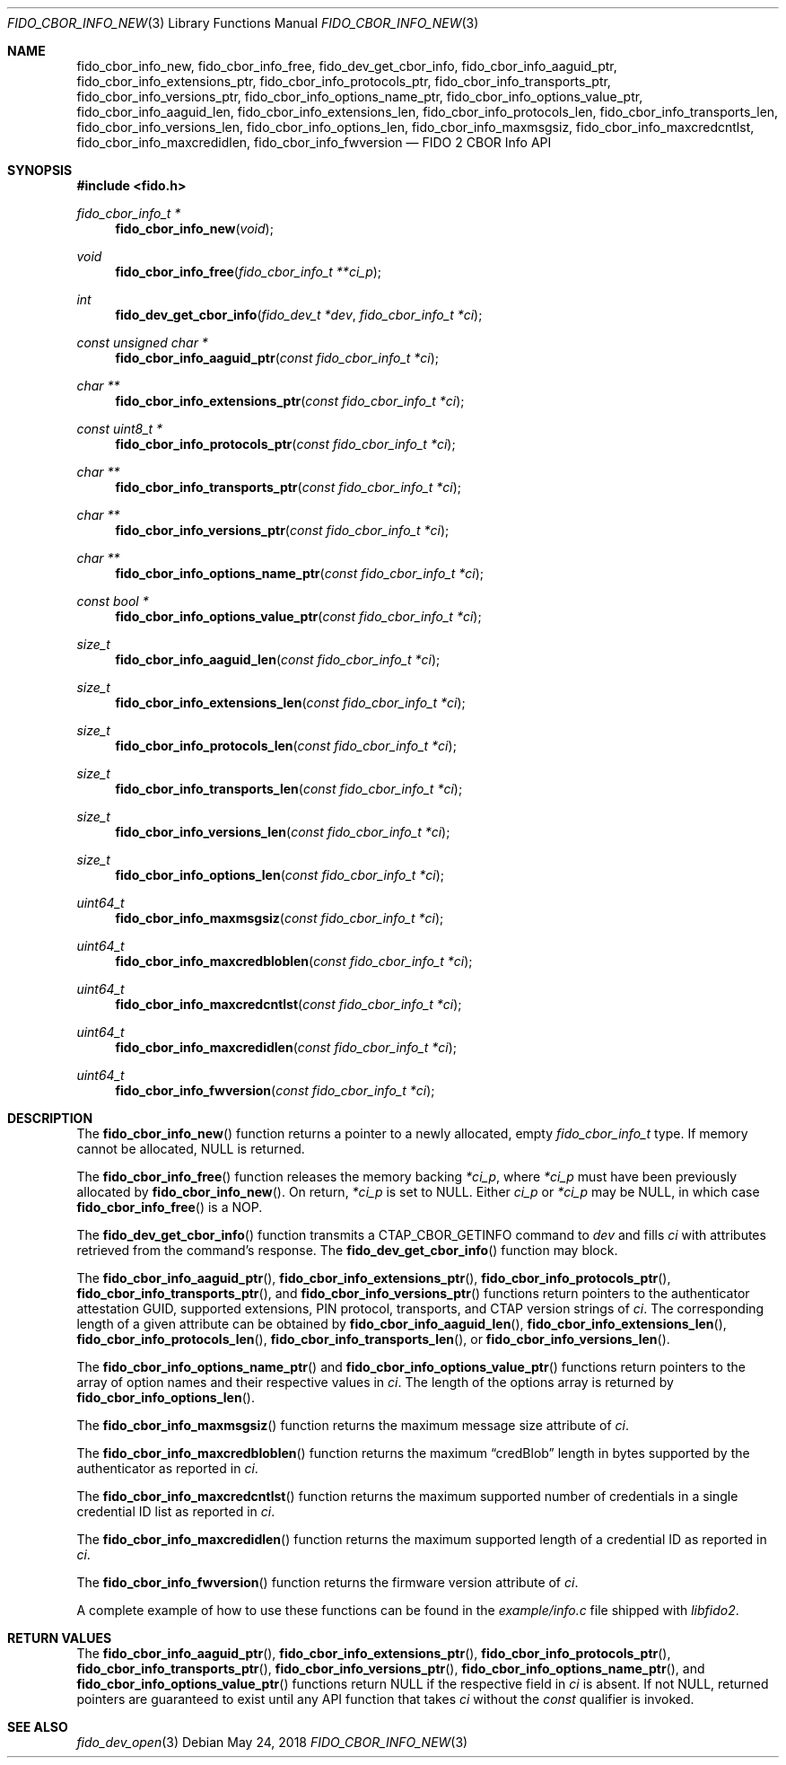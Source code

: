 .\" Copyright (c) 2018 Yubico AB. All rights reserved.
.\" Use of this source code is governed by a BSD-style
.\" license that can be found in the LICENSE file.
.\"
.Dd $Mdocdate: May 24 2018 $
.Dt FIDO_CBOR_INFO_NEW 3
.Os
.Sh NAME
.Nm fido_cbor_info_new ,
.Nm fido_cbor_info_free ,
.Nm fido_dev_get_cbor_info ,
.Nm fido_cbor_info_aaguid_ptr ,
.Nm fido_cbor_info_extensions_ptr ,
.Nm fido_cbor_info_protocols_ptr ,
.Nm fido_cbor_info_transports_ptr ,
.Nm fido_cbor_info_versions_ptr ,
.Nm fido_cbor_info_options_name_ptr ,
.Nm fido_cbor_info_options_value_ptr ,
.Nm fido_cbor_info_aaguid_len ,
.Nm fido_cbor_info_extensions_len ,
.Nm fido_cbor_info_protocols_len ,
.Nm fido_cbor_info_transports_len ,
.Nm fido_cbor_info_versions_len ,
.Nm fido_cbor_info_options_len ,
.Nm fido_cbor_info_maxmsgsiz ,
.Nm fido_cbor_info_maxcredcntlst ,
.Nm fido_cbor_info_maxcredidlen ,
.Nm fido_cbor_info_fwversion
.Nd FIDO 2 CBOR Info API
.Sh SYNOPSIS
.In fido.h
.Ft fido_cbor_info_t *
.Fn fido_cbor_info_new "void"
.Ft void
.Fn fido_cbor_info_free "fido_cbor_info_t **ci_p"
.Ft int
.Fn fido_dev_get_cbor_info "fido_dev_t *dev" "fido_cbor_info_t *ci"
.Ft const unsigned char *
.Fn fido_cbor_info_aaguid_ptr "const fido_cbor_info_t *ci"
.Ft char **
.Fn fido_cbor_info_extensions_ptr "const fido_cbor_info_t *ci"
.Ft const uint8_t *
.Fn fido_cbor_info_protocols_ptr "const fido_cbor_info_t *ci"
.Ft char **
.Fn fido_cbor_info_transports_ptr "const fido_cbor_info_t *ci"
.Ft char **
.Fn fido_cbor_info_versions_ptr "const fido_cbor_info_t *ci"
.Ft char **
.Fn fido_cbor_info_options_name_ptr "const fido_cbor_info_t *ci"
.Ft const bool *
.Fn fido_cbor_info_options_value_ptr "const fido_cbor_info_t *ci"
.Ft size_t
.Fn fido_cbor_info_aaguid_len "const fido_cbor_info_t *ci"
.Ft size_t
.Fn fido_cbor_info_extensions_len "const fido_cbor_info_t *ci"
.Ft size_t
.Fn fido_cbor_info_protocols_len "const fido_cbor_info_t *ci"
.Ft size_t
.Fn fido_cbor_info_transports_len "const fido_cbor_info_t *ci"
.Ft size_t
.Fn fido_cbor_info_versions_len "const fido_cbor_info_t *ci"
.Ft size_t
.Fn fido_cbor_info_options_len "const fido_cbor_info_t *ci"
.Ft uint64_t
.Fn fido_cbor_info_maxmsgsiz "const fido_cbor_info_t *ci"
.Ft uint64_t
.Fn fido_cbor_info_maxcredbloblen "const fido_cbor_info_t *ci"
.Ft uint64_t
.Fn fido_cbor_info_maxcredcntlst "const fido_cbor_info_t *ci"
.Ft uint64_t
.Fn fido_cbor_info_maxcredidlen "const fido_cbor_info_t *ci"
.Ft uint64_t
.Fn fido_cbor_info_fwversion "const fido_cbor_info_t *ci"
.Sh DESCRIPTION
The
.Fn fido_cbor_info_new
function returns a pointer to a newly allocated, empty
.Vt fido_cbor_info_t
type.
If memory cannot be allocated, NULL is returned.
.Pp
The
.Fn fido_cbor_info_free
function releases the memory backing
.Fa *ci_p ,
where
.Fa *ci_p
must have been previously allocated by
.Fn fido_cbor_info_new .
On return,
.Fa *ci_p
is set to NULL.
Either
.Fa ci_p
or
.Fa *ci_p
may be NULL, in which case
.Fn fido_cbor_info_free
is a NOP.
.Pp
The
.Fn fido_dev_get_cbor_info
function transmits a
.Dv CTAP_CBOR_GETINFO
command to
.Fa dev
and fills
.Fa ci
with attributes retrieved from the command's response.
The
.Fn fido_dev_get_cbor_info
function may block.
.Pp
The
.Fn fido_cbor_info_aaguid_ptr ,
.Fn fido_cbor_info_extensions_ptr ,
.Fn fido_cbor_info_protocols_ptr ,
.Fn fido_cbor_info_transports_ptr ,
and
.Fn fido_cbor_info_versions_ptr
functions return pointers to the authenticator attestation GUID,
supported extensions, PIN protocol, transports, and CTAP version
strings of
.Fa ci .
The corresponding length of a given attribute can be
obtained by
.Fn fido_cbor_info_aaguid_len ,
.Fn fido_cbor_info_extensions_len ,
.Fn fido_cbor_info_protocols_len ,
.Fn fido_cbor_info_transports_len ,
or
.Fn fido_cbor_info_versions_len .
.Pp
The
.Fn fido_cbor_info_options_name_ptr
and
.Fn fido_cbor_info_options_value_ptr
functions return pointers to the array of option names and their
respective values
in
.Fa ci .
The length of the options array is returned by
.Fn fido_cbor_info_options_len .
.Pp
The
.Fn fido_cbor_info_maxmsgsiz
function returns the maximum message size attribute of
.Fa ci .
.Pp
The
.Fn fido_cbor_info_maxcredbloblen
function returns the maximum
.Dq credBlob
length in bytes supported by the authenticator as reported in
.Fa ci .
.Pp
The
.Fn fido_cbor_info_maxcredcntlst
function returns the maximum supported number of credentials in
a single credential ID list as reported in
.Fa ci .
.Pp
The
.Fn fido_cbor_info_maxcredidlen
function returns the maximum supported length of a credential ID
as reported in
.Fa ci .
.Pp
The
.Fn fido_cbor_info_fwversion
function returns the firmware version attribute of
.Fa ci .
.Pp
A complete example of how to use these functions can be found in the
.Pa example/info.c
file shipped with
.Em libfido2 .
.Sh RETURN VALUES
The
.Fn fido_cbor_info_aaguid_ptr ,
.Fn fido_cbor_info_extensions_ptr ,
.Fn fido_cbor_info_protocols_ptr ,
.Fn fido_cbor_info_transports_ptr ,
.Fn fido_cbor_info_versions_ptr ,
.Fn fido_cbor_info_options_name_ptr ,
and
.Fn fido_cbor_info_options_value_ptr
functions return NULL if the respective field in
.Fa ci
is absent.
If not NULL, returned pointers are guaranteed to exist until any
API function that takes
.Fa ci
without the
.Em const
qualifier is invoked.
.Sh SEE ALSO
.Xr fido_dev_open 3
